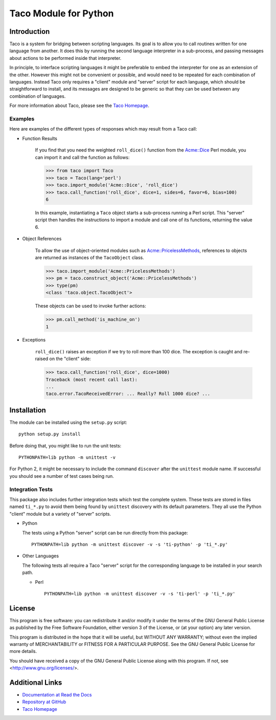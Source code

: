 Taco Module for Python
======================

Introduction
------------

.. starttacointro

Taco is a system for bridging between scripting languages.
Its goal is to allow you to call routines written for one language from
another.
It does this by running the second language interpreter in a sub-process,
and passing messages about actions to be performed inside that interpreter.

In principle, to interface scripting languages it might be preferable
to embed the interpreter for one as an extension of the other.
However this might not be convenient or possible,
and would need to be repeated for each combination of languages.
Instead Taco only requires a "client" module and "server" script
for each language, which should be straightforward to install,
and its messages are designed to be generic so that they
can be used between any combination of languages.

For more information about Taco, please see the
`Taco Homepage`_.

.. _`Taco Homepage`: http://grahambell.github.io/taco/

.. endtacointro

Examples
~~~~~~~~

Here are examples of the different types of responses
which may result from a Taco call:

.. starttacoreturn

* Function Results

    If you find that you need the weighted ``roll_dice()``
    function from the `Acme::Dice`_ Perl module,
    you can import it and call the function as follows:

    >>> from taco import Taco
    >>> taco = Taco(lang='perl')
    >>> taco.import_module('Acme::Dice', 'roll_dice')
    >>> taco.call_function('roll_dice', dice=1, sides=6, favor=6, bias=100)
    6

    In this example, instantiating a ``Taco`` object starts a
    sub-process running a Perl script.
    This "server" script then handles the instructions to
    import a module and call one of its functions,
    returning the value 6.

* Object References

    To allow the use of object-oriented modules such as
    `Acme::PricelessMethods`_,
    references to objects are returned
    as instances of the ``TacoObject`` class.

    >>> taco.import_module('Acme::PricelessMethods')
    >>> pm = taco.construct_object('Acme::PricelessMethods')
    >>> type(pm)
    <class 'taco.object.TacoObject'>

    These objects can be used to invoke further actions:

    >>> pm.call_method('is_machine_on')
    1

* Exceptions

    ``roll_dice()`` raises an exception if we try to roll more than 100 dice.
    The exception is caught and re-raised on the "client" side:

    >>> taco.call_function('roll_dice', dice=1000)
    Traceback (most recent call last):
    ...
    taco.error.TacoReceivedError: ... Really? Roll 1000 dice? ...

.. _Acme::Dice: http://search.cpan.org/perldoc?Acme::Dice

.. _Acme::PricelessMethods: http://search.cpan.org/perldoc?Acme::PricelessMethods

.. endtacoreturn

.. starttacoinstall

Installation
------------

.. highlight:: bash

The module can be installed using the ``setup.py`` script::

    python setup.py install

Before doing that, you might like to run the unit tests::

    PYTHONPATH=lib python -m unittest -v

For Python 2, it might be necessary to include the command ``discover``
after the ``unittest`` module name.
If successful you should see a number of test cases being run.

Integration Tests
~~~~~~~~~~~~~~~~~

This package also includes further integration tests which test
the complete system.
These tests are stored in files named ``ti_*.py`` to avoid them
being found by ``unittest`` discovery with its default
parameters.
They all use the Python "client" module but a variety
of "server" scripts.

* Python

  The tests using a Python "server" script can be run directly from this
  package::

    PYTHONPATH=lib python -m unittest discover -v -s 'ti-python' -p 'ti_*.py'

* Other Languages

  The following tests all require a Taco "server" script for the
  corresponding language to be installed in your search path.

  * Perl ::

      PYTHONPATH=lib python -m unittest discover -v -s 'ti-perl' -p 'ti_*.py'

.. endtacoinstall

License
-------

This program is free software: you can redistribute it and/or modify
it under the terms of the GNU General Public License as published by
the Free Software Foundation, either version 3 of the License, or
(at your option) any later version.

This program is distributed in the hope that it will be useful,
but WITHOUT ANY WARRANTY; without even the implied warranty of
MERCHANTABILITY or FITNESS FOR A PARTICULAR PURPOSE.  See the
GNU General Public License for more details.

You should have received a copy of the GNU General Public License
along with this program.  If not, see <http://www.gnu.org/licenses/>.

Additional Links
----------------

* `Documentation at Read the Docs <http://taco-module-for-python.readthedocs.org/en/latest/>`_
* `Repository at GitHub <https://github.com/grahambell/taco-python>`_
* `Taco Homepage`_
